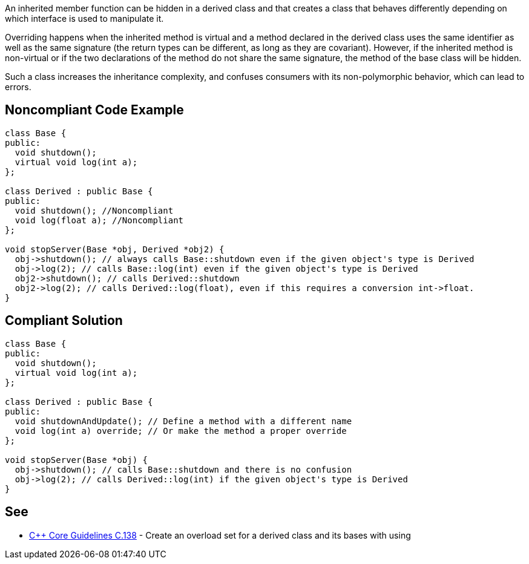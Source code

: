 An inherited member function can be hidden in a derived class and that creates a class that behaves differently depending on which interface is used to manipulate it.

Overriding happens when the inherited method is virtual and a method declared in the derived class uses the same identifier as well as the same signature (the return types can be different, as long as they are covariant). However, if the inherited method is non-virtual or if the two declarations of the method do not share the same signature, the method of the base class will be hidden.

Such a class increases the inheritance complexity, and confuses consumers with its non-polymorphic behavior, which can lead to errors.


== Noncompliant Code Example

----
class Base {
public:
  void shutdown();
  virtual void log(int a);
};

class Derived : public Base {
public:
  void shutdown(); //Noncompliant
  void log(float a); //Noncompliant
};

void stopServer(Base *obj, Derived *obj2) {
  obj->shutdown(); // always calls Base::shutdown even if the given object's type is Derived
  obj->log(2); // calls Base::log(int) even if the given object's type is Derived
  obj2->shutdown(); // calls Derived::shutdown
  obj2->log(2); // calls Derived::log(float), even if this requires a conversion int->float.
}
----


== Compliant Solution

----
class Base {
public:
  void shutdown();
  virtual void log(int a);
};

class Derived : public Base {
public:
  void shutdownAndUpdate(); // Define a method with a different name
  void log(int a) override; // Or make the method a proper override
};

void stopServer(Base *obj) {
  obj->shutdown(); // calls Base::shutdown and there is no confusion
  obj->log(2); // calls Derived::log(int) if the given object's type is Derived
}
----


== See

* https://github.com/isocpp/CppCoreGuidelines/blob/036324/CppCoreGuidelines.md#c138-create-an-overload-set-for-a-derived-class-and-its-bases-with-using[{cpp} Core Guidelines C.138] - Create an overload set for a derived class and its bases with using

